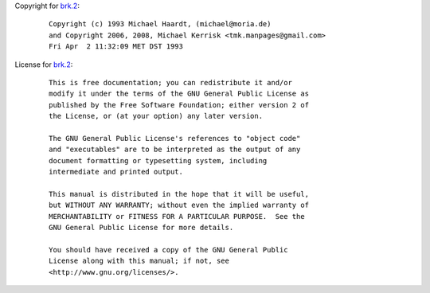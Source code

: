 Copyright for `brk.2 <brk.2.html>`__:

   ::

      Copyright (c) 1993 Michael Haardt, (michael@moria.de)
      and Copyright 2006, 2008, Michael Kerrisk <tmk.manpages@gmail.com>
      Fri Apr  2 11:32:09 MET DST 1993

License for `brk.2 <brk.2.html>`__:

   ::

      This is free documentation; you can redistribute it and/or
      modify it under the terms of the GNU General Public License as
      published by the Free Software Foundation; either version 2 of
      the License, or (at your option) any later version.

      The GNU General Public License's references to "object code"
      and "executables" are to be interpreted as the output of any
      document formatting or typesetting system, including
      intermediate and printed output.

      This manual is distributed in the hope that it will be useful,
      but WITHOUT ANY WARRANTY; without even the implied warranty of
      MERCHANTABILITY or FITNESS FOR A PARTICULAR PURPOSE.  See the
      GNU General Public License for more details.

      You should have received a copy of the GNU General Public
      License along with this manual; if not, see
      <http://www.gnu.org/licenses/>.
